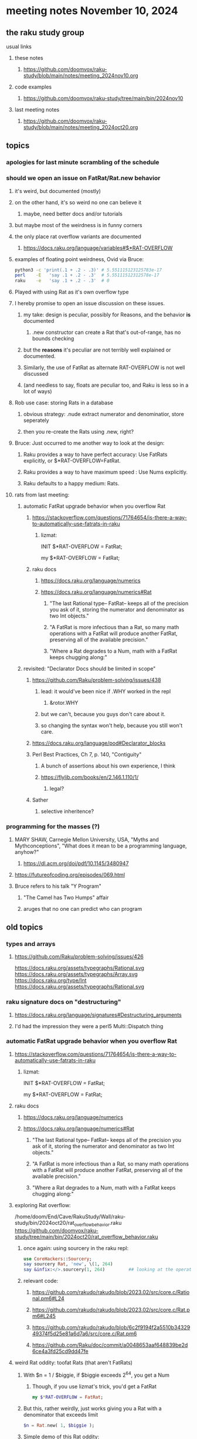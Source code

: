 * meeting notes November 10, 2024
** the raku study group
**** usual links
***** these notes
****** https://github.com/doomvox/raku-study/blob/main/notes/meeting_2024nov10.org 

***** code examples
****** https://github.com/doomvox/raku-study/tree/main/bin/2024nov10

***** last meeting notes
****** https://github.com/doomvox/raku-study/blob/main/notes/meeting_2024oct20.org

** topics
*** apologies for last minute scrambling of the schedule

*** should we open an issue on FatRat/Rat.new behavior
**** it's weird, but documented (mostly)
**** on the other hand, it's so weird no one can believe it 
***** maybe, need better docs and/or tutorials
**** but maybe most of the weirdness is in funny corners 

**** the only place rat overflow variants are documented
***** https://docs.raku.org/language/variables#$*RAT-OVERFLOW

**** examples of floating point weirdness, Ovid via Bruce:
#+BEGIN_SRC sh
python3 -c 'print(.1 + .2 - .3)' # 5.551115123125783e-17
perl    -E   'say .1 + .2 - .3'  # 5.55111512312578e-17
raku    -e   'say .1 + .2 - .3'  # 0
#+END_SRC 

**** Played with using Rat as it's own overflow type

**** I hereby promise to open an issue discussion on these issues.
***** my take: design is peculiar, possibly for Reasons, and the behavior *is* documented
****** .new constructor can create a Rat that's out-of-range, has no bounds checking
***** but the *reasons* it's peculiar are not terribly well explained or documented.
***** Similarly, the use of FatRat as alternate RAT-OVERFLOW is not well discussed
***** (and needless to say, floats are peculiar too, and Raku is less so in a lot of ways)

**** Rob use case: storing Rats in a database
***** obvious strategy: .nude extract numerator and denominatior, store seperately
***** then you re-create the Rats using .new, right?

**** Bruce: Just occurred to me another way to look at the design:
***** Raku provides a way to have perfect accuracy: Use FatRats explicitly, or $*RAT-OVERFLOW=FatRat.
***** Raku provides a way to have maximum speed   : Use Nums explicitly.
***** Raku defaults to a happy medium: Rats.

**** rats from last meeting:

***** automatic FatRat upgrade behavior when you overflow Rat
****** https://stackoverflow.com/questions/71764654/is-there-a-way-to-automatically-use-fatrats-in-raku
******* lizmat:
#+BEGIIN_SRC raku
# So to activate this globally to upgrade to FatRat, you'd do:
INIT $*RAT-OVERFLOW = FatRat;

# To activate this only for a lexical scope:
my $*RAT-OVERFLOW = FatRat;
#+END_SRC

****** raku docs
******* https://docs.raku.org/language/numerics
******* https://docs.raku.org/language/numerics#Rat
******** "The last Rational type-- FatRat-- keeps all of the precision you ask of it, storing the numerator and denominator as two Int objects."

******** "A FatRat is more infectious than a Rat, so many math operations with a FatRat will produce another FatRat, preserving all of the available precision."

******** "Where a Rat degrades to a Num, math with a FatRat keeps chugging along:"


***** revisited: "Declarator Docs should be limited in scope"
****** https://github.com/Raku/problem-solving/issues/438
******* lead: it would've been nice if .WHY worked in the repl
******** &rotor.WHY
******* but we can't, because you guys don't care about it.
******* so changing the syntax won't help, because you still won't care.

****** https://docs.raku.org/language/pod#Declarator_blocks

****** Perl Best Practices, Ch 7, p. 140, "Contiguity"
******* A bunch of assertions about his own experience, I think
******* https://flylib.com/books/en/2.146.1.110/1/
******** legal?

****** Sather
******* selective inheritence?




*** programming for the masses (?)
**** MARY SHAW, Carnegie Mellon University, USA, "Myths and Mythconceptions", "What does it mean to be a programming language, anyhow?"
***** https://dl.acm.org/doi/pdf/10.1145/3480947
**** https://futureofcoding.org/episodes/069.html
**** Bruce refers to his talk "Y Program"
***** "The Camel has Two Humps" affair
***** aruges that no one can predict who can program

** old topics

*** types and arrays
**** https://github.com/Raku/problem-solving/issues/426

https://docs.raku.org/assets/typegraphs/Rational.svg
https://docs.raku.org/assets/typegraphs/Array.svg
https://docs.raku.org/type/Int
https://docs.raku.org/assets/typegraphs/Rational.svg


*** raku signature docs on "destructuring"
**** https://docs.raku.org/language/signatures#Destructuring_arguments
**** I'd had the impression they were a perl5 Multi::Dispatch thing

*** automatic FatRat upgrade behavior when you overflow Rat
**** https://stackoverflow.com/questions/71764654/is-there-a-way-to-automatically-use-fatrats-in-raku
***** lizmat:
#+BEGIIN_SRC raku
# So to activate this globally to upgrade to FatRat, you'd do:
INIT $*RAT-OVERFLOW = FatRat;

# To activate this only for a lexical scope:
my $*RAT-OVERFLOW = FatRat;
#+END_SRC

**** raku docs
***** https://docs.raku.org/language/numerics
***** https://docs.raku.org/language/numerics#Rat
****** "The last Rational type-- FatRat-- keeps all of the precision you ask of it, storing the numerator and denominator as two Int objects."
****** "A FatRat is more infectious than a Rat, so many math operations with a FatRat will produce another FatRat, preserving all of the available precision."
****** "Where a Rat degrades to a Num, math with a FatRat keeps chugging along:"



**** exploring Rat overflow:
/home/doom/End/Cave/RakuStudy/Wall/raku-study/bin/2024oct20/rat_overflow_behavior.raku
https://github.com/doomvox/raku-study/tree/main/bin/2024oct20/rat_overflow_behavior.raku

***** once again: using sourcery in the raku repl:
#+BEGIN_SRC raku
use CoreHackers::Sourcery;
say sourcery Rat, 'new', \(1, 264)
say &infix:</>.sourcery(1, 264)         ## looking at the operator: /
#+END_SRC

***** relevant code:
****** https://github.com/rakudo/rakudo/blob/2023.02/src/core.c/Rational.pm6#L24
****** https://github.com/rakudo/rakudo/blob/2023.02/src/core.c/Rat.pm6#L245
****** https://github.com/rakudo/rakudo/blob/6c2f9194f2a5510b3432949374f5d25e81a6d7a6/src/core.c/Rat.pm6
****** https://github.com/Raku/doc/commit/a0048653aaf648839be2d6ce4a3fd25cd9dd47fe


**** weird Rat oddity: toofat Rats (that aren't FatRats)

***** With $n = 1 / $biggie, if $biggie exceeds 2^64, you get a Num
****** Though, if you use lizmat's trick, you'd get a FatRat
#+BEGIN_SRC raku
my $*RAT-OVERFLOW = FatRat;
#+END_SRC

***** But this, rather weirdly, just works giving you a Rat with a denominator that exceeds limit
#+BEGIN_SRC raku
$n = Rat.new( 1, $biggie );
#+END_SRC

***** Simple demo of this Rat oddity: 
****** A toofat Rat can become a FatRat but it can't become a Rat again
/home/doom/End/Cave/RakuStudy/Wall/raku-study/bin/2024oct20/rat_fatrat_rat.raku
https://github.com/doomvox/raku-study/tree/main/bin/2024oct20/rat_fatrat_rat.raku


**** grepping tests
***** nothing in rakudo that does a "Rat.new"
***** Marton insists he seen them in roast tests
****** they're not in roast on my machine though (?)

*** another extensive discussion of everything
**** tcl/"tickle"
***** https://en.wikipedia.org/wiki/Tcl
****** new version came out in September
******* 64bit
******* unicode
******* uses: 
******** https://en.wikipedia.org/wiki/Epoll
******** https://en.wikipedia.org/wiki/Kqueue

***** John Ousterhout
****** Book: A Philosophy of Software Design
****** https://wiki.tcl-lang.org/page/A%20Philosophy%20of%20Software%20Design
****** https://web.stanford.edu/~ouster/cgi-bin/book.php
****** https://web.stanford.edu/~ouster/cgi-bin/aposd2ndEdExtract.pdf


**** praise for node vs python (Tim Schafer)
***** dependency model is project based.
***** can have various versions in lib directory


*** weekly challenge 
**** https://theweeklychallenge.org/blog/perl-weekly-challenge-290/
**** https://theweeklychallenge.org/blog/perl-weekly-challenge-291/

*** future topic
**** rob has been looking into nqp::bindattr 

** even older topics

**** hypers and junctions
https://stackoverflow.com/questions/78564598/raku-using-hyper-or-race-with-junctions

***** raku knowledge base
****** https://raku-knowledge-base.podlite.org/


*** announcements 
**** next meetings (slipped a week because reasons)
***** Nov 24
***** Dec 8
***** Dec 22 
****** 2 days before xmas eve
***** Jan 5, 2025
***** Jan 19, 2025   
****** day before mlk day
***** Feb 2, 2025     

**** Perl Science Conference (Virtual) Wednesday 2024-12-18
***** https://www.reddit.com/r/perl/comments/1ffbeg6/perl_community_conference_winter_2024_call_for/

**** Perl & Raku Conference (Greenville, SC) 2025-06-27 through 29 Fri-Sun
***** https://news.perlfoundation.org/post/dates_set_tprc_2025



